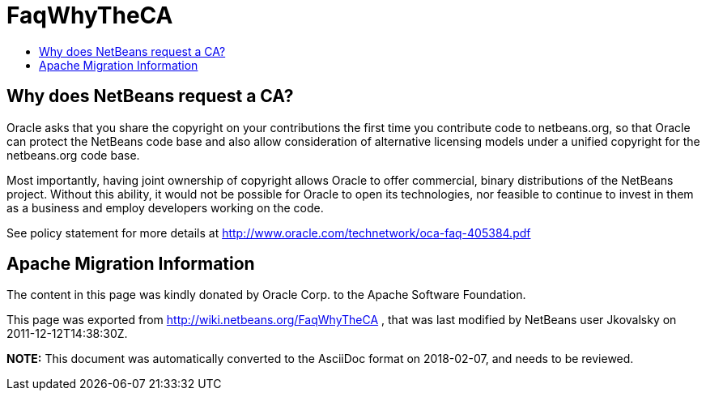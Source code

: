 // 
//     Licensed to the Apache Software Foundation (ASF) under one
//     or more contributor license agreements.  See the NOTICE file
//     distributed with this work for additional information
//     regarding copyright ownership.  The ASF licenses this file
//     to you under the Apache License, Version 2.0 (the
//     "License"); you may not use this file except in compliance
//     with the License.  You may obtain a copy of the License at
// 
//       http://www.apache.org/licenses/LICENSE-2.0
// 
//     Unless required by applicable law or agreed to in writing,
//     software distributed under the License is distributed on an
//     "AS IS" BASIS, WITHOUT WARRANTIES OR CONDITIONS OF ANY
//     KIND, either express or implied.  See the License for the
//     specific language governing permissions and limitations
//     under the License.
//

= FaqWhyTheCA
:page-layout: wiki
:page-tags: wiki, devfaq, needsreview
:jbake-status: published
:keywords: Apache NetBeans wiki FaqWhyTheCA
:description: Apache NetBeans wiki FaqWhyTheCA
:toc: left
:toc-title:
:syntax: true

== Why does NetBeans request a CA?

Oracle asks that you share the copyright on your contributions the first time you contribute code to netbeans.org, so that Oracle can protect the NetBeans code base and also allow consideration of alternative licensing models under a unified copyright for the netbeans.org code base.

Most importantly, having joint ownership of copyright allows Oracle to offer commercial, binary distributions of the NetBeans project. Without this ability, it would not be possible for Oracle to open its technologies, nor feasible to continue to invest in them as a business and employ developers working on the code.

See policy statement for more details at link:http://www.oracle.com/technetwork/oca-faq-405384.pdf[http://www.oracle.com/technetwork/oca-faq-405384.pdf]

== Apache Migration Information

The content in this page was kindly donated by Oracle Corp. to the
Apache Software Foundation.

This page was exported from link:http://wiki.netbeans.org/FaqWhyTheCA[http://wiki.netbeans.org/FaqWhyTheCA] , 
that was last modified by NetBeans user Jkovalsky 
on 2011-12-12T14:38:30Z.


*NOTE:* This document was automatically converted to the AsciiDoc format on 2018-02-07, and needs to be reviewed.
